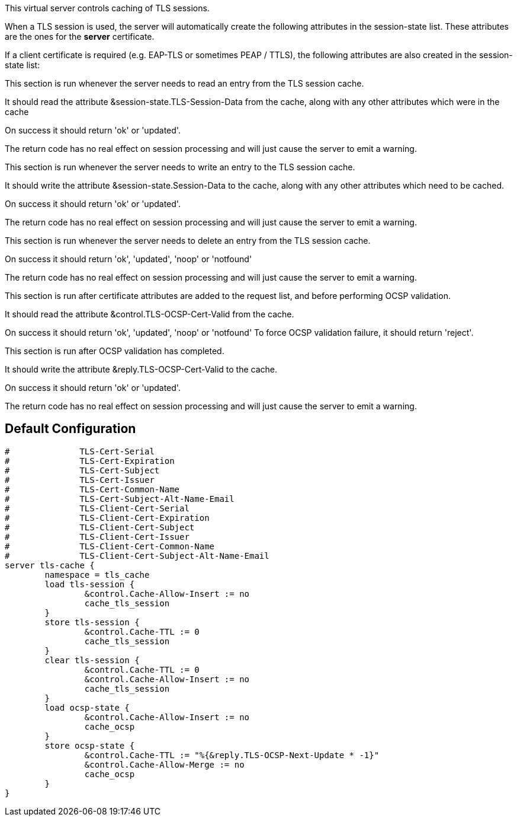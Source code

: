 
This virtual server controls caching of TLS sessions.

When a TLS session is used, the server will automatically create
the following attributes in the session-state list.  These attributes
are the ones for the *server* certificate.


If a client certificate is required (e.g. EAP-TLS or sometimes PEAP / TTLS),
the following attributes are also created in the session-state list:






This section is run whenever the server needs to read an
entry from the TLS session cache.

It should read the attribute &session-state.TLS-Session-Data
from the cache, along with any other attributes which
were in the cache

On success it should return 'ok' or 'updated'.

The return code has no real effect on session processing
and will just cause the server to emit a warning.




This section is run whenever the server needs to write an
entry to the TLS session cache.

It should write the attribute &session-state.Session-Data
to the cache, along with any other attributes which
need to be cached.

On success it should return 'ok' or 'updated'.

The return code has no real effect on session processing
and will just cause the server to emit a warning.




This section is run whenever the server needs to delete an
entry from the TLS session cache.

On success it should return 'ok', 'updated', 'noop' or 'notfound'

The return code has no real effect on session processing
and will just cause the server to emit a warning.




This section is run after certificate attributes are added
to the request list, and before performing OCSP validation.

It should read the attribute &control.TLS-OCSP-Cert-Valid
from the cache.

On success it should return 'ok', 'updated', 'noop' or 'notfound'
To force OCSP validation failure, it should return 'reject'.




This section is run after OCSP validation has completed.

It should write the attribute &reply.TLS-OCSP-Cert-Valid
to the cache.

On success it should return 'ok' or 'updated'.

The return code has no real effect on session processing
and will just cause the server to emit a warning.



== Default Configuration

```
#	       TLS-Cert-Serial
#	       TLS-Cert-Expiration
#	       TLS-Cert-Subject
#	       TLS-Cert-Issuer
#	       TLS-Cert-Common-Name
#	       TLS-Cert-Subject-Alt-Name-Email
#	       TLS-Client-Cert-Serial
#	       TLS-Client-Cert-Expiration
#	       TLS-Client-Cert-Subject
#	       TLS-Client-Cert-Issuer
#	       TLS-Client-Cert-Common-Name
#	       TLS-Client-Cert-Subject-Alt-Name-Email
server tls-cache {
	namespace = tls_cache
	load tls-session {
		&control.Cache-Allow-Insert := no
		cache_tls_session
	}
	store tls-session {
		&control.Cache-TTL := 0
		cache_tls_session
	}
	clear tls-session {
		&control.Cache-TTL := 0
		&control.Cache-Allow-Insert := no
		cache_tls_session
	}
	load ocsp-state {
		&control.Cache-Allow-Insert := no
		cache_ocsp
	}
	store ocsp-state {
		&control.Cache-TTL := "%{&reply.TLS-OCSP-Next-Update * -1}"
		&control.Cache-Allow-Merge := no
		cache_ocsp
	}
}
```
